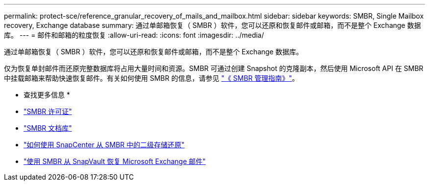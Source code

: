 ---
permalink: protect-sce/reference_granular_recovery_of_mails_and_mailbox.html 
sidebar: sidebar 
keywords: SMBR, Single Mailbox recovery, Exchange database 
summary: 通过单邮箱恢复（ SMBR ）软件，您可以还原和恢复邮件或邮箱，而不是整个 Exchange 数据库。 
---
= 邮件和邮箱的粒度恢复
:allow-uri-read: 
:icons: font
:imagesdir: ../media/


[role="lead"]
通过单邮箱恢复（ SMBR ）软件，您可以还原和恢复邮件或邮箱，而不是整个 Exchange 数据库。

仅为恢复单封邮件而还原完整数据库将占用大量时间和资源。SMBR 可通过创建 Snapshot 的克隆副本，然后使用 Microsoft API 在 SMBR 中挂载邮箱来帮助快速恢复邮件。有关如何使用 SMBR 的信息，请参见 https://library.netapp.com/ecm/ecm_download_file/ECMLP2871407["《 SMBR 管理指南》"^]。

* 查找更多信息 *

* link:../install/concept_snapcenter_licenses.html#single-mailbox-recovery-smbr-licenses["SMBR 许可证"^]
* https://mysupport.netapp.com/documentation/productlibrary/index.html?productID=30035["SMBR 文档库"^]
* https://kb.netapp.com/Advice_and_Troubleshooting/Data_Storage_Software/Single_Mailbox_Recovery_(SMBR)/How_to_restore_from_secondary_storage_in_SMBR_with_SnapCenter["如何使用 SnapCenter 从 SMBR 中的二级存储还原"^]
* https://www.youtube.com/watch?v=fOMuaaXrreI&list=PLdXI3bZJEw7nofM6lN44eOe4aOSoryckg&index=3["使用 SMBR 从 SnapVault 恢复 Microsoft Exchange 邮件"^]

